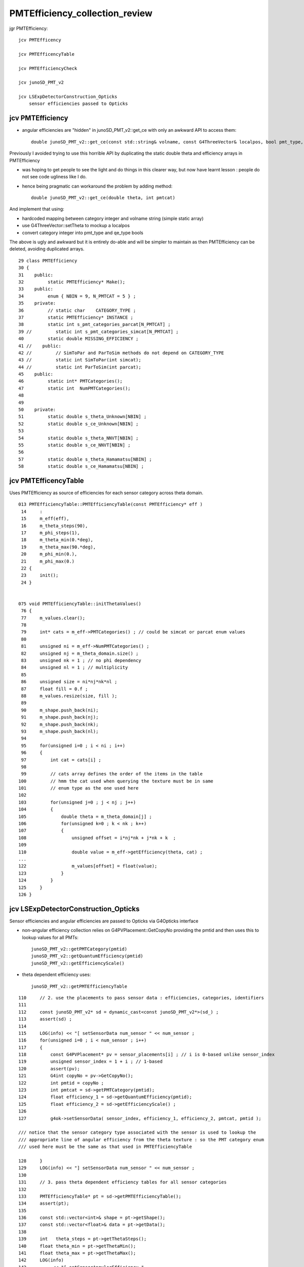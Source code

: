 PMTEfficiency_collection_review
================================

jgr PMTEfficiency::

    jcv PMTEfficency

    jcv PMTEfficencyTable

    jcv PMTEfficiencyCheck

    jcv junoSD_PMT_v2

    jcv LSExpDetectorConstruction_Opticks
        sensor efficiencies passed to Opticks



jcv PMTEfficiency
------------------

* angular efficiencies are "hidden" in junoSD_PMT_v2::get_ce with only an awkward API to access them::

    double junoSD_PMT_v2::get_ce(const std::string& volname, const G4ThreeVector& localpos, bool pmt_type, bool qe_type, int &ce_cat)  

Previously I avoided trying to use this horrible API by duplicating the static double theta and efficiency arrays 
in PMTEfficiency

* was hoping to get people to see the light and do things in this clearer way, 
  but now have learnt lesson : people do not see code ugliness like I do.   

* hence being pragmatic can workaround the problem by adding method::

    double junoSD_PMT_v2::get_ce(double theta, int pmtcat)   

And implement that using: 

* hardcoded mapping between category integer and volname string (simple static array)
* use G4ThreeVector::setTheta to mockup a localpos
* convert category integer into pmt_type and qe_type bools 

The above is ugly and awkward but it is entirely do-able and will be simpler to maintain 
as then PMTEfficiency can be deleted, avoiding duplicated arrays.


::

     29 class PMTEfficiency
     30 {
     31    public:
     32         static PMTEfficiency* Make();
     33    public:
     34         enum { NBIN = 9, N_PMTCAT = 5 } ;
     35    private:
     36         // static char    CATEGORY_TYPE ;  
     37         static PMTEfficiency* INSTANCE ;
     38         static int s_pmt_categories_parcat[N_PMTCAT] ;
     39 //         static int s_pmt_categories_simcat[N_PMTCAT] ; 
     40         static double MISSING_EFFICIENCY ;
     41 //    public:  
     42 //         // SimToPar and ParToSim methods do not depend on CATEGORY_TYPE
     43 //         static int SimToPar(int simcat); 
     44 //         static int ParToSim(int parcat); 
     45    public:
     46         static int* PMTCategories();
     47         static int  NumPMTCategories();
     48 
     49 
     50    private:
     51         static double s_theta_Unknown[NBIN] ;
     52         static double s_ce_Unknown[NBIN] ;
     53 
     54         static double s_theta_NNVT[NBIN] ;
     55         static double s_ce_NNVT[NBIN] ;
     56 
     57         static double s_theta_Hamamatsu[NBIN] ;
     58         static double s_ce_Hamamatsu[NBIN] ;



jcv PMTEfficencyTable
-----------------------

Uses PMTEfficiency as source of efficiencies for each sensor category across theta domain.

::

    013 PMTEfficiencyTable::PMTEfficiencyTable(const PMTEfficiency* eff )
     14     :
     15     m_eff(eff),
     16     m_theta_steps(90),
     17     m_phi_steps(1),
     18     m_theta_min(0.*deg),
     19     m_theta_max(90.*deg),
     20     m_phi_min(0.),
     21     m_phi_max(0.)
     22 {   
     23     init();
     24 }


    075 void PMTEfficiencyTable::initThetaValues()
     76 {
     77     m_values.clear();
     78 
     79     int* cats = m_eff->PMTCategories() ; // could be simcat or parcat enum values
     80 
     81     unsigned ni = m_eff->NumPMTCategories() ;
     82     unsigned nj = m_theta_domain.size() ;
     83     unsigned nk = 1 ; // no phi dependency  
     84     unsigned nl = 1 ; // multiplicity 
     85 
     86     unsigned size = ni*nj*nk*nl ;
     87     float fill = 0.f ;
     88     m_values.resize(size, fill );
     89 
     90     m_shape.push_back(ni);
     91     m_shape.push_back(nj);
     92     m_shape.push_back(nk);
     93     m_shape.push_back(nl);
     94 
     95     for(unsigned i=0 ; i < ni ; i++)
     96     {
     97         int cat = cats[i] ;
     98 
     99         // cats array defines the order of the items in the table 
    100         // hmm the cat used when querying the texture must be in same 
    101         // enum type as the one used here 
    102 
    103         for(unsigned j=0 ; j < nj ; j++)
    104         {
    105             double theta = m_theta_domain[j] ;
    106             for(unsigned k=0 ; k < nk ; k++)
    107             {
    108                 unsigned offset = i*nj*nk + j*nk + k  ;
    109 
    110                 double value = m_eff->getEfficiency(theta, cat) ;
    ...
    122                 m_values[offset] = float(value);
    123             }
    124         }
    125     }
    126 }



jcv LSExpDetectorConstruction_Opticks 
---------------------------------------

Sensor efficiencies and angular efficiencies are passed to Opticks via G4Opticks interface

* non-angular efficiency collection relies on G4PVPlacement::GetCopyNo providing the pmtid
  and then uses this to lookup values for all PMTs::

    junoSD_PMT_v2::getPMTCategory(pmtid)
    junoSD_PMT_v2::getQuantumEfficiency(pmtid)
    junoSD_PMT_v2::getEfficiencyScale()

* theta dependent efficiency uses::

    junoSD_PMT_v2::getPMTEfficiencyTable 


::

    110     // 2. use the placements to pass sensor data : efficiencies, categories, identifiers  
    111 
    112     const junoSD_PMT_v2* sd = dynamic_cast<const junoSD_PMT_v2*>(sd_) ;
    113     assert(sd) ;
    114 
    115     LOG(info) << "[ setSensorData num_sensor " << num_sensor ;
    116     for(unsigned i=0 ; i < num_sensor ; i++)
    117     {
    118         const G4PVPlacement* pv = sensor_placements[i] ; // i is 0-based unlike sensor_index
    119         unsigned sensor_index = 1 + i ; // 1-based 
    120         assert(pv);
    121         G4int copyNo = pv->GetCopyNo();
    122         int pmtid = copyNo ;
    123         int pmtcat = sd->getPMTCategory(pmtid);
    124         float efficiency_1 = sd->getQuantumEfficiency(pmtid);
    125         float efficiency_2 = sd->getEfficiencyScale() ;
    126 
    127         g4ok->setSensorData( sensor_index, efficiency_1, efficiency_2, pmtcat, pmtid );

    /// notice that the sensor category type associated with the sensor is used to lookup the
    /// appropriate line of angular efficiency from the theta texture : so the PMT category enum 
    /// used here must be the same as that used in PMTEfficiencyTable

    128     }
    129     LOG(info) << "] setSensorData num_sensor " << num_sensor ;
    130 
    131     // 3. pass theta dependent efficiency tables for all sensor categories 
    132 
    133     PMTEfficiencyTable* pt = sd->getPMTEfficiencyTable();
    134     assert(pt);
    135 
    136     const std::vector<int>& shape = pt->getShape();
    137     const std::vector<float>& data = pt->getData();
    138 
    139     int   theta_steps = pt->getThetaSteps();
    140     float theta_min = pt->getThetaMin();
    141     float theta_max = pt->getThetaMax();
    142     LOG(info)
    143          << "[ setSensorAngularEfficiency "
    144          << " theta_steps " << theta_steps
    145          << " theta_min " << theta_min
    146          << " theta_max " << theta_max
    147          ;
    148  
    149     g4ok->setSensorAngularEfficiency(shape, data, theta_steps, theta_min, theta_max);
    150     LOG(info) << "] setSensorAngularEfficiency " ;
    151 
    152     g4ok->saveSensorLib("$TMP/LSExpDetectorConstruction__SetupOpticks/SensorLib") ; // just for debug 



    

